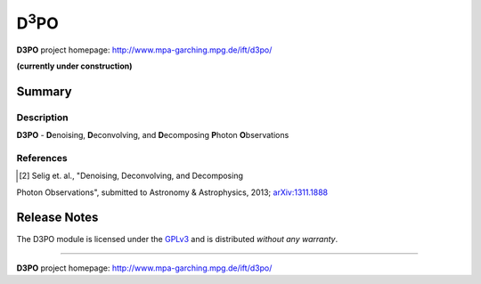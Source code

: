 D\ :sup:`3`\ PO
===============

**D3PO** project homepage: `<http://www.mpa-garching.mpg.de/ift/d3po/>`_

**(currently under construction)**

Summary
-------

Description
...........

**D3PO** - **D**\enoising, **D**\econvolving, and **D**\ecomposing **P**\hoton
**O**\bservations


.. todo: ...


References
..........

.. [2] Selig et. al., "Denoising, Deconvolving, and Decomposing
Photon Observations", submitted to Astronomy & Astrophysics, 2013;
`arXiv:1311.1888 <http://www.arxiv.org/abs/1311.1888>`_

Release Notes
-------------

The D3PO module is licensed under the
`GPLv3 <http://www.gnu.org/licenses/gpl.html>`_ and is distributed *without any
warranty*.

----

**D3PO** project homepage: `<http://www.mpa-garching.mpg.de/ift/d3po/>`_

